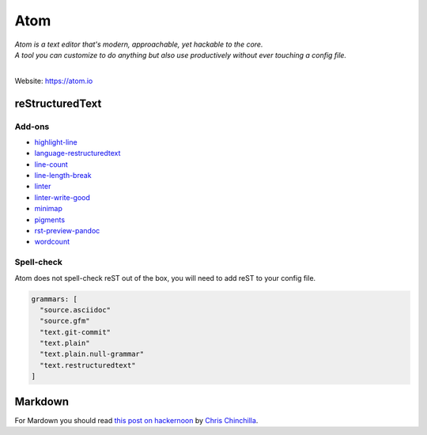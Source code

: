====
Atom
====

| *Atom is a text editor that's modern, approachable, yet hackable to the core.*
| *A tool you can customize to do anything but also use productively without ever touching a config file.*
|

Website: https://atom.io

reStructuredText
================

.. image:: ../_static/atom-reST.png
   :alt: Image of Atom with reST Preview

Add-ons
-------

- `highlight-line <https://atom.io/packages/highlight-line>`_
- `language-restructuredtext <https://atom.io/packages/language-restructuredtext>`_
- `line-count <https://atom.io/packages/line-count>`_
- `line-length-break <https://atom.io/packages/line-length-break>`_
- `linter <https://atom.io/packages/linter>`_
- `linter-write-good <https://atom.io/packages/linter-write-good>`_
- `minimap <https://atom.io/packages/minimap>`_
- `pigments <https://atom.io/packages/pigments>`_
- `rst-preview-pandoc <https://atom.io/packages/rst-preview-pandoc>`_
- `wordcount <https://atom.io/packages/wordcount>`_

Spell-check
-----------

Atom does not spell-check reST out of the box, you will need to add reST to your config file.

.. code-block:: yaml

   grammars: [
     "source.asciidoc"
     "source.gfm"
     "text.git-commit"
     "text.plain"
     "text.plain.null-grammar"
     "text.restructuredtext"
   ]

Markdown
========

For Mardown you should read `this post on hackernoon <https://hackernoon.com/making-atom-even-more-awesome-my-setup-e7a89969a876>`_
by `Chris Chinchilla <https://twitter.com/ChrisChinch>`_.

